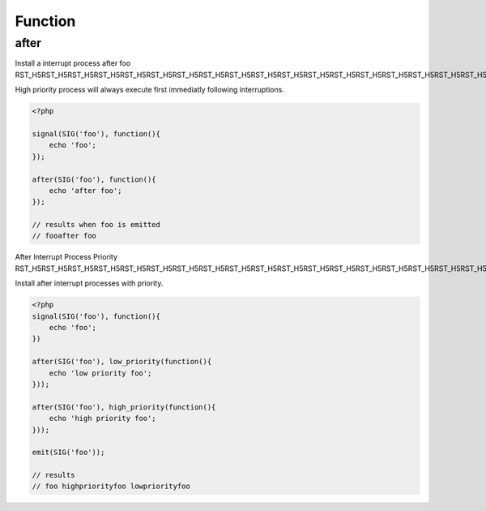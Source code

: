 .. after.php generated using docpx on 02/21/13 08:52pm


Function
********

after
=====

.. function:: after()


    Installs the given process to interrupt the signal ``$signal`` when emitted.
    
    Interruption processes installed using this function interrupt directly 
    after a signal is emitted.
    
    .. warning:: 
    
       Interruptions are not a fix for improperly executing process priorities 
       within a signal.
       
       If unexpected process priority are being executed debug them... 
    
    .. note::
    
       Interruptions use the same prioritizing as the Processor.

    :param callable|process: PHP Callable or \XPSPL\Process.

    :rtype: object Process


Install a interrupt process after foo
RST_H5RST_H5RST_H5RST_H5RST_H5RST_H5RST_H5RST_H5RST_H5RST_H5RST_H5RST_H5RST_H5RST_H5RST_H5RST_H5RST_H5RST_H5RST_H5RST_H5RST_H5RST_H5RST_H5RST_H5RST_H5RST_H5RST_H5RST_H5RST_H5RST_H5RST_H5RST_H5RST_H5RST_H5RST_H5RST_H5RST_H5

High priority process will always execute first immediatly following 
interruptions.

.. code-block:: php

   <?php
   
   signal(SIG('foo'), function(){
       echo 'foo';
   });

   after(SIG('foo'), function(){
       echo 'after foo';
   });

   // results when foo is emitted
   // fooafter foo

After Interrupt Process Priority
RST_H5RST_H5RST_H5RST_H5RST_H5RST_H5RST_H5RST_H5RST_H5RST_H5RST_H5RST_H5RST_H5RST_H5RST_H5RST_H5RST_H5RST_H5RST_H5RST_H5RST_H5RST_H5RST_H5RST_H5RST_H5RST_H5RST_H5RST_H5RST_H5RST_H5RST_H5RST_H5

Install after interrupt processes with priority.

.. code-block:: php

   <?php
   signal(SIG('foo'), function(){
       echo 'foo';
   })
   
   after(SIG('foo'), low_priority(function(){
       echo 'low priority foo';
   }));
   
   after(SIG('foo'), high_priority(function(){
       echo 'high priority foo';
   }));
   
   emit(SIG('foo'));

   // results
   // foo highpriorityfoo lowpriorityfoo



